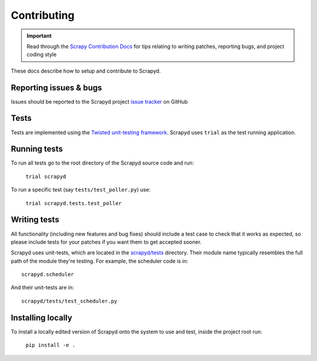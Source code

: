 .. _contributing:

Contributing
============

.. important::

    Read through the `Scrapy Contribution Docs`_ for tips relating to writing patches, reporting bugs, and project coding style

These docs describe how to setup and contribute to Scrapyd.

Reporting issues & bugs
-----------------------

Issues should be reported to the Scrapyd project `issue tracker`_ on GitHub

Tests
-----

Tests are implemented using the `Twisted unit-testing framework`_. Scrapyd uses ``trial`` as the test running application.

Running tests
-------------

To run all tests go to the root directory of the Scrapyd source code and run:

    ``trial scrapyd``

To run a specific test (say ``tests/test_poller.py``) use:

    ``trial scrapyd.tests.test_poller``


Writing tests
-------------

All functionality (including new features and bug fixes) should include a test
case to check that it works as expected, so please include tests for your
patches if you want them to get accepted sooner.

Scrapyd uses unit-tests, which are located in the `scrapyd/tests`_ directory.
Their module name typically resembles the full path of the module they're
testing. For example, the scheduler code is in::

    scrapyd.scheduler

And their unit-tests are in::

    scrapyd/tests/test_scheduler.py

Installing locally
------------------

To install a locally edited version of Scrapyd onto the system to use and test, inside the project root run:

    ``pip install -e .``

.. _Twisted unit-testing framework: http://twistedmatrix.com/documents/current/core/development/policy/test-standard.html
.. _scrapyd/tests: https://github.com/scrapy/scrapyd/tree/master/scrapyd/tests
.. _issue tracker: https://github.com/scrapy/scrapyd/issues
.. _Scrapy Contribution Docs: http://scrapy.readthedocs.org/en/latest/contributing.html
